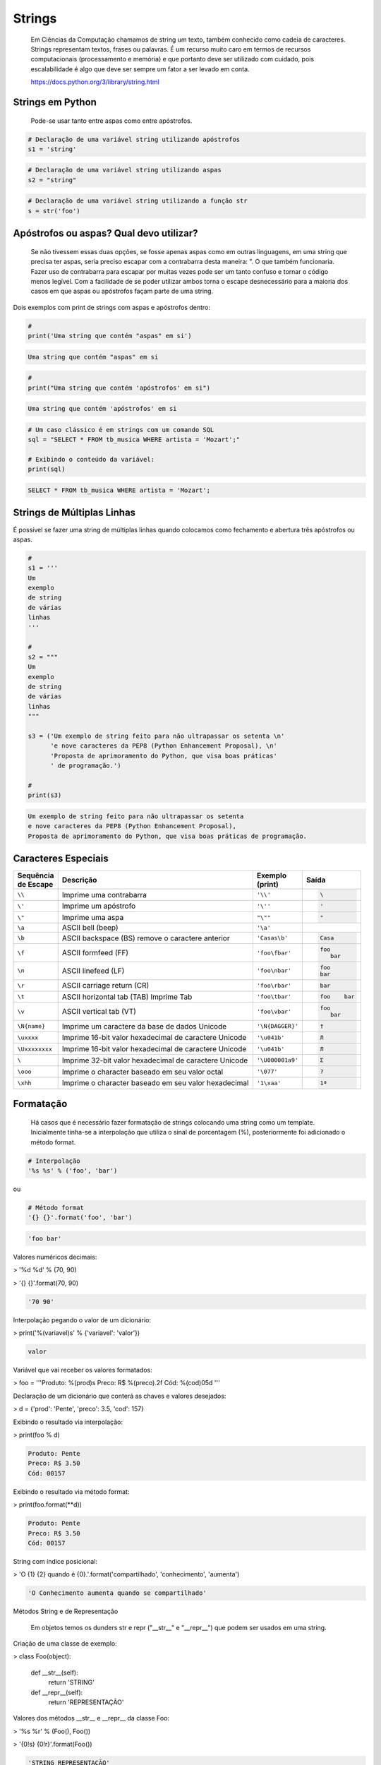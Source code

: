 Strings
*******

    Em Ciências da Computação chamamos de string um texto, também conhecido como cadeia de caracteres.
    Strings representam textos, frases ou palavras.
    É um recurso muito caro em termos de recursos computacionais (processamento e memória) e que portanto deve ser utilizado com cuidado, pois escalabilidade é algo que deve ser sempre um fator a ser levado em conta.
    
    https://docs.python.org/3/library/string.html

Strings em Python
-----------------

    Pode-se usar tanto entre aspas como entre apóstrofos.



.. code-block:: python

    # Declaração de uma variável string utilizando apóstrofos
    s1 = 'string'

.. code-block:: python

    # Declaração de uma variável string utilizando aspas
    s2 = "string"

.. code-block:: python

    # Declaração de uma variável string utilizando a função str
    s = str('foo')

Apóstrofos ou aspas? Qual devo utilizar?
----------------------------------------

    Se não tivessem essas duas opções, se fosse apenas aspas como em outras linguagens, em uma string que precisa ter aspas, seria preciso escapar com a contrabarra desta maneira: \". O que também funcionaria.
    Fazer uso de contrabarra para escapar por muitas vezes pode ser um tanto confuso e tornar o código menos legível.
    Com a facilidade de se poder utilizar ambos torna o escape desnecessário para a maioria dos casos em que aspas ou apóstrofos façam parte de uma string.

Dois exemplos com print de strings com aspas e apóstrofos dentro:

.. code-block:: python

    # 
    print('Uma string que contém "aspas" em si')

.. code-block:: console

    Uma string que contém "aspas" em si

.. code-block:: python

    # 
    print("Uma string que contém 'apóstrofos' em si")

.. code-block:: console

    Uma string que contém 'apóstrofos' em si


.. code-block:: python

    # Um caso clássico é em strings com um comando SQL
    sql = "SELECT * FROM tb_musica WHERE artista = 'Mozart';"

    # Exibindo o conteúdo da variável:
    print(sql)

.. code-block:: console

    SELECT * FROM tb_musica WHERE artista = 'Mozart';


Strings de Múltiplas Linhas
---------------------------

É possível se fazer uma string de múltiplas linhas quando colocamos como fechamento e abertura três apóstrofos ou aspas.

.. code-block:: python

    # 
    s1 = '''
    Um 
    exemplo
    de string
    de várias
    linhas
    '''
    
    # 
    s2 = """
    Um
    exemplo
    de string
    de várias
    linhas
    """

    s3 = ('Um exemplo de string feito para não ultrapassar os setenta \n'
          'e nove caracteres da PEP8 (Python Enhancement Proposal), \n'
          'Proposta de aprimoramento do Python, que visa boas práticas'
          ' de programação.')

    # 
    print(s3)

.. code-block:: console

    Um exemplo de string feito para não ultrapassar os setenta 
    e nove caracteres da PEP8 (Python Enhancement Proposal), 
    Proposta de aprimoramento do Python, que visa boas práticas de programação.


Caracteres Especiais
--------------------

+----------------+-------------------------------------------------------+------------------+-----------------------+
| | Sequência    | Descrição                                             | | Exemplo        | Saída                 |
| | de Escape    |                                                       | | (print)        |                       |
+================+=======================================================+==================+=======================+
| ``\\``         | Imprime uma contrabarra                               | ``'\\'``         |.. code-block:: console|
|                |                                                       |                  |                       |
|                |                                                       |                  |    \                  |
+----------------+-------------------------------------------------------+------------------+-----------------------+
| ``\'``         | Imprime um apóstrofo                                  | ``'\''``         |.. code-block:: console|
|                |                                                       |                  |                       |
|                |                                                       |                  |    '                  |
+----------------+-------------------------------------------------------+------------------+-----------------------+
| ``\"``         | Imprime uma aspa                                      | ``"\""``         |.. code-block:: console|
|                |                                                       |                  |                       |
|                |                                                       |                  |    "                  |
+----------------+-------------------------------------------------------+------------------+-----------------------+
| ``\a``         | ASCII bell (beep)                                     | ``'\a'``         |.. code-block:: console|
|                |                                                       |                  |                       |
|                |                                                       |                  |                       |
+----------------+-------------------------------------------------------+------------------+-----------------------+
| ``\b``         | ASCII backspace (BS) remove o caractere anterior      | ``'Casas\b'``    |.. code-block:: console|
|                |                                                       |                  |                       |
|                |                                                       |                  |    Casa               |
+----------------+-------------------------------------------------------+------------------+-----------------------+
| ``\f``         | ASCII formfeed (FF)                                   | ``'foo\fbar'``   |.. code-block:: console|
|                |                                                       |                  |                       |
|                |                                                       |                  |   foo                 |
|                |                                                       |                  |      bar              |
+----------------+-------------------------------------------------------+------------------+-----------------------+
| ``\n``         | ASCII linefeed (LF)                                   | ``'foo\nbar'``   |.. code-block:: console|
|                |                                                       |                  |                       |
|                |                                                       |                  |   foo                 |
|                |                                                       |                  |   bar                 |
+----------------+-------------------------------------------------------+------------------+-----------------------+
| ``\r``         | ASCII carriage return (CR)                            | ``'foo\rbar'``   |.. code-block:: console|
|                |                                                       |                  |                       |
|                |                                                       |                  |    bar                |
+----------------+-------------------------------------------------------+------------------+-----------------------+
| ``\t``         | ASCII horizontal tab (TAB) Imprime Tab                | ``'foo\tbar'``   |.. code-block:: console|
|                |                                                       |                  |                       |
|                |                                                       |                  |    foo    bar         |
+----------------+-------------------------------------------------------+------------------+-----------------------+
| ``\v``         | ASCII vertical tab (VT)                               | ``'foo\vbar'``   |.. code-block:: console|
|                |                                                       |                  |                       |
|                |                                                       |                  |   foo                 |
|                |                                                       |                  |      bar              |
+----------------+-------------------------------------------------------+------------------+-----------------------+
| ``\N{name}``   | Imprime um caractere da base de dados Unicode         | ``'\N{DAGGER}'`` |.. code-block:: console|
|                |                                                       |                  |                       |
|                |                                                       |                  |    †                  |
+----------------+-------------------------------------------------------+------------------+-----------------------+
| ``\uxxxx``     | Imprime 16-bit valor hexadecimal de caractere Unicode | ``'\u041b'``     |.. code-block:: console|
|                |                                                       |                  |                       |
|                |                                                       |                  |    Л                  |
+----------------+-------------------------------------------------------+------------------+-----------------------+
| ``\Uxxxxxxxx`` | Imprime 16-bit valor hexadecimal de caractere Unicode | ``'\u041b'``     |.. code-block:: console|
|                |                                                       |                  |                       |
|                |                                                       |                  |    Л                  |
+----------------+-------------------------------------------------------+------------------+-----------------------+
| ``\``          | Imprime 32-bit valor hexadecimal de caractere Unicode | ``'\U000001a9'`` |.. code-block:: console|
|                |                                                       |                  |                       |
|                |                                                       |                  |    Ʃ                  |
+----------------+-------------------------------------------------------+------------------+-----------------------+
| ``\ooo``       | Imprime o character baseado em seu valor octal        | ``'\077'``       |.. code-block:: console|
|                |                                                       |                  |                       |
|                |                                                       |                  |    ?                  |
+----------------+-------------------------------------------------------+------------------+-----------------------+
| ``\xhh``       | Imprime o character baseado em seu valor hexadecimal  | ``'1\xaa'``      |.. code-block:: console|
|                |                                                       |                  |                       |
|                |                                                       |                  |    1ª                 |
+----------------+-------------------------------------------------------+------------------+-----------------------+


Formatação
----------

    Há casos que é necessário fazer formatação de strings colocando uma string como um template.
    Inicialmente tinha-se a interpolação que utiliza o sinal de porcentagem (%), posteriormente foi adicionado o método format.


.. code-block:: python

    # Interpolação
    '%s %s' % ('foo', 'bar')

ou

.. code-block:: python

    # Método format
    '{} {}'.format('foo', 'bar')    

.. code-block:: console

    'foo bar'



  





Valores numéricos decimais:

> '%d %d' % (70, 90)

> '{} {}'.format(70, 90)

.. code-block:: console

    '70 90'

Interpolação pegando o valor de um dicionário:

> print('%(variavel)s' % {'variavel': 'valor'})

.. code-block:: console

    valor

Variável que vai receber os valores formatados:

> foo = '''Produto: %(prod)s
Preco: R$ %(preco).2f
Cód: %(cod)05d
'''

Declaração de um dicionário que conterá as chaves e valores desejados:

> d = {'prod': 'Pente', 'preco': 3.5, 'cod': 157}

Exibindo o resultado via interpolação:

> print(foo % d)

.. code-block:: console

    Produto: Pente
    Preco: R$ 3.50
    Cód: 00157

Exibindo o resultado via método format:

> print(foo.format(**d))

.. code-block:: console

    Produto: Pente
    Preco: R$ 3.50
    Cód: 00157



String com índice posicional:

> 'O {1} {2} quando é {0}.'.format('compartilhado', 'conhecimento', 'aumenta')

.. code-block:: console

    'O Conhecimento aumenta quando se compartilhado'



Métodos String e de Representação

    Em objetos temos os dunders str e repr ("__str__" e "__repr__") que podem ser usados em uma string.



Criação de uma classe de exemplo:

> class Foo(object):

    def __str__(self):
        return 'STRING'

    def __repr__(self):
        return 'REPRESENTAÇÃO'



Valores dos métodos __str__ e __repr__ da classe Foo:

> '%s %r' % (Foo(), Foo())

> '{0!s} {0!r}'.format(Foo())

.. code-block:: console

    'STRING REPRESENTAÇÃO'



Método de representação e em caracteres ASCII:

> '%r %a' % (Foo(), Foo())

> '{0!r} {0!a}'.format(Foo())

.. code-block:: console

    'REPRESENTAÇÃO REPRESENTA\\xc7\\xc3O'



Preenchimento (padding) e Alinhamento de Strings



Alinhamento à direita dentro de 7 colunas:

> '%7s' % 'foo'

> '{:>7}'.format('foo')

.. code-block:: console

    '    foo'



Alinhamento à esquerda dentro de 7 colunas:

> '%-7s' % 'foo'

> '{:7}'.format('foo')

> '{:<7}'.format('foo')

.. code-block:: console

    'foo    '



Alinhamento centralizado dentro de 7 colunas:

> '{:^7}'.format('foo')

.. code-block:: console

    '  foo  '



Alinhamento à esquerda dentro de 7 colunas preenchendo com o caractere "_":

> '{:_<7}'.format('foo')

.. code-block:: console

    'foo____'



Alinhamento à direita dentro de 7 colunas preenchendo com o caractere "_":

> '{:_>7}'.format('foo')

.. code-block:: console

    '____foo'



Alinhamento centralizado dentro de 7 colunas preenchendo com o caractere "_":

> '{:^7}'.format('foo')

.. code-block:: console

    '__foo__'



Número decimal:

> '{:.3f}'.format(93.85741)

.. code-block:: console

    '93.857'



> '{:.3f}'.format(70000)

.. code-block:: console

    '70000.000'


Representações de Inteiros 
--------------------------

b) Formato binário; número de saída na base 2:

> format(10, '#05b')

.. code-block:: console

    '0b1010'

c) Caractere; converte o inteiro para o caractere unicode correspondente:

> format(93, 'c')

.. code-block:: console

    ']'

d) Inteiro Decimal; saída numérica na base 10 (decimal):

> format(0b111, '#05d')

.. code-block:: console

    '00007'



o) Formato Octal; saída numérica na base 8 (octal):

> format(9, '#05o')

.. code-block:: console

    '0o011'

x ou X) Formato Hexadecimal; saída numérica na base 16 (hexadecimal), a saída é conforme o "x" maiúsculo ou minúsculo:

> format(200, '#05x')

.. code-block:: console

    '0x0c8'

> format(200, '#05X')

.. code-block:: console

    '0X0C8'

n) Numérico; o mesmo que "d", exceto que ele usa as configurações de idioma (locale) para exibir caracteres:


> format(31259.74, 'n')

.. code-block:: console

    '31259.7'

> format(31259.75, 'n')

.. code-block:: console

    '31259.8'


None) Nulo; o mesmo que "d":

> format(0b111)

.. code-block:: console

    '7'



Para representação exponencial pode-se utilizar tanto "e" ou "E", cuja precisão padrão é 6:

> format(1000, '.3e')

.. code-block:: console

    '1.000e+03'

> format(1000, '.3E')

.. code-block:: console

    '1.000E+03'

"f" ou "F" faz exibição de número com ponto flutuante podendo determinar a precisão, cujo padrão é 6.

> format(1000, '10.2f')

.. code-block:: console

    '   1000.00'

> format(1000, 'F')

.. code-block:: console

    '1000.000000'



"g" ou "G"; formato geral. Para uma dada precisão, sendo essa precisão maior ou igual a ' (um), arredonda o número para p (precisão) de dígitos significantes:


> format(1000, '10.2G')

.. code-block:: console

    '     1E+03'

> format(1000, '10.3G')

.. code-block:: console

    '     1e+03'

> format(100000, 'g')

.. code-block:: console

    '100000'

> format(1000000, 'g')

.. code-block:: console

    '1e+06'

> format(999.5, '10.4G')

.. code-block:: console

    '     999.5'

> format(999.5, '10.3G')

.. code-block:: console

    '     1E+03'

Tipos de Strings em Python
--------------------------

    Em Python temos algumas variações de strings, cada qual é designada por um prefixo, que é uma letra que representa o tipo de string e por omissão é unicode.
    Cada tipo de string tem um prefixo, que são "b" bytes, "f" format, "r" raw e "u" unicode.



Como unicode é padrão, podemos omitir o prefixo:

> print(u'Foo' == 'Foo')

.. code-block:: console

    True

Bytes (b)
~~~~~~~~~

    Strings de bytes utilizam o prefixo "b" e quando contém caracteres especiais, esses são representados pelo código hexadecimal da codificação utilizada.



Criação de 3 (três) strings comuns:

> s1 = 'Sem caracteres especiais'

> s2 = 'Macarrão'

> s3 = 'Ação'



A partir das três strings criadas anteriormente, criar outras três strings, mas strings de bytes:

> sb1 = s1.encode('utf-8')

> sb2 = s2.encode('utf-8')

> sb3 = s3.encode('utf-8')

    O método encode, utilizando a codificação UTF-8 faz a codificação de cada caractere para bytes.



Exibir o conteúdo das strings de bytes:

> print(sb1)

.. code-block:: console

    b'Sem caracteres especiais'

> print(sb2)

.. code-block:: console

    b'Macarr\xc3\xa3o'


> print(sb3)

.. code-block:: console

    b'A\xc3\xa7\xc3\xa3o'

As strings que tinham caracteres especiais ficaram um tanto "estranhas"...

\xc3\xa3 -> ã
\xc3\xa7 -> ç



Conversão de bytes:

> print(b'\xc3\xa3'.decode('utf-8'))

.. code-block:: console

    ã

> print(b'\xc3\xa7'.decode('utf-8'))

.. code-block:: console

    ç



A letra grega sigma é considerada como um caractere especial:

> print('∑'.encode('utf-8'))

.. code-block:: console

    b'\xe2\x88\x91'



Caminho reverso:

> print(b'\xe2\x88\x91'.decode('utf-8'))

.. code-block:: console

    ∑



A partir das strings de bytes obter o texto:

> print(sb1.decode('utf-8'))

.. code-block:: console

    Sem caracteres especiais

> print(sb2.decode('utf-8'))

.. code-block:: console

    Macarrão

> print(sb3.decode('utf-8'))

.. code-block:: console

    Ação



Pode-se também criar um objeto bytes a partir da classe:

> b = bytes('∑'.encode('utf-8'))


Verificando o tipo:

> print(type(b))

.. code-block:: console

    <class 'bytes'>

Uma byte string tem um tipo específico, bytes.


Exibindo a byte string:

> print(b)

.. code-block:: console

    b'\xe2\x88\x91'



Decodificando para unicode:

> print(b.decode('utf-8'))

.. code-block:: console

    ∑



Verificando o tipo quando o objeto é decodificado:

> type(b.decode('utf-8'))

.. code-block:: console

    str

    Ao ser decodificado passa a ser uma string.


Format Strings
~~~~~~~~~~~~~~

    Ou também conhecidas como "f strings" foi um recurso adicionado à versão 3.6 de Python.

Definição de variáveis:

> marca = 'Fiat'

> modelo = '147'

> ano = 1985

> cor = 'azul'



Exibir mensagem com uma f string:

> print(f'Comprei um {marca} {modelo} {cor} ano {ano}')

.. code-block:: console

    Comprei um Fiat 147 azul ano 1985



Uma f string também permite que se use expressões:

> print(f'{5 + 2}')

.. code-block:: console

    7



Métodos e funções também são permitidos:

> print(f'{cor.upper()}')

.. code-block:: console

    AZUL



Criação de uma classe de exemplo que recebe quatro parâmetros:

> class Carro(object):
    # Método de inicialização (construtor)
    def __init__(self, marca, modelo, ano, cor):
        self.marca = marca
        self.modelo = modelo
        self.ano = ano
        self.cor = cor

    # Método string
    def __str__(self):
        return f'{marca} {modelo} / {cor} / {ano}'

    # Método de representação    
    def __repr__(self):
        return f'{marca} {modelo} | {cor} | {ano}'



Criação de um objeto Carro:

> c = Carro(marca, modelo, ano, cor)

Print do método __str__ do objeto:

> print(f'{c}')

.. code-block:: console

    Fiat 147 / azul / 1985



Print do método __repr__ do objeto:

> print(f'{c!r}')

.. code-block:: console

    Fiat 147 | azul | 1985



f string de múltiplas linhas:

> msg = f'Marca: {marca}\n'\
        f'Modelo: {modelo}\n'\
        f'Ano: {ano}\n'\
        f'Cor: {cor}'



Exibir a mensagem:

> print(msg)

.. code-block:: console

    Marca: Fiat
    Modelo: 147
    Ano: 1985
    Cor: azul


f String entre parênteses:

> msg = (f'Marca: {marca} - '
         f'Modelo: {modelo} - '
         f'Ano: {ano} - '
         f'Cor: {cor}')



Exibir a mensagem:

> print(msg)

.. code-block:: console

    Marca: Fiat - Modelo: 147 - Ano: 1985 - Cor: azul



Raw Strings (r)

    É o tipo de string cujo conteúdo é interpretado literalmente.



Exemplo de print com raw string:

> print(r'foo\tbar')

.. code-block:: console

    foo\tbar

É de se notar que a string não teve interpretação do caractere especial de tab (\t), ou seja, não houve qualquer interpretação.


Unicode Strings (u)

    É o padrão para uma string em Python, não há a necessidade de adicionar o sufixo "u" antes do apóstrofo ou aspas.



Comparação de strings:

> u'Foo' == 'Foo'

.. code-block:: console

    True

    Das duas strings, somente a primeira tem o sufixo "u".

Operações de Strings
--------------------

Concatenação:

> print("Curso" + " de " + "Python")

.. code-block:: console

    Curso de Python

> spam = "Curso".__add__(" de ".__add__("Python"))

> print(spam)

.. code-block:: console

    Curso de Python

Multiplicação:

> print('<' + 'Python' * 3 + '>')

.. code-block:: console

    <PythonPythonPython>

> print('<' + 'Python'.__mul__(3) + '>')

.. code-block:: console

    '<PythonPythonPython>'



Split - Quebra a string em palavras formando uma lista:

> print('Curso de Python'.split())

.. code-block:: console

    ['Curso', 'de', 'Python']

> print('Curso de Python'.split('de'))

.. code-block:: console

    ['Curso ', ' Python']


Slice - Corte de string - 'string'[inicio:fim - 1:incremento]:

> print("Curso de Python”[0])

.. code-block:: console

    'C'

> print("Curso de Python"[1:5])

.. code-block:: console

    'urso'

> print("Curso de Python"[1:5:2])

.. code-block:: console

    'us'

> print("Curso de Python"[9:])

.. code-block:: console

    'Python'

> print("Curso de Python"[:5])

.. code-block:: console

    'Curso'

> print("Curso de Python"[::])

.. code-block:: console

    'Curso de Python'

> print("Curso de Python"[::-1]) # String reversa

.. code-block:: console

    'nohtyP ed osruC'



Docstrings
----------

	São strings que vêm logo após a definição de uma função, de um método ou de uma classe.
	É muito útil para fins de documentação.
	Para visualizar o conteúdo dessa string utiliza-se o atributo mágico __doc__ ou a função help.

Criação de uma função:

> def foo():
    'Uma simples função'

Exibe a docstring da função:

> print(foo.__doc__)

.. code-block:: console

    Uma simples função



Criação de função:

> def bar():
    '''
    Mais outra
    função
    que não faz 
    nada
    '''



Exibe a docstring da função:

> print(bar.__doc__)

.. code-block:: console

    Mais outra
    função
    que não faz 
    nada



Criação de uma classe:

> class Foo(object):
    '''
    Uma classe
    de teste
    '''


Exibe a docstring da classe:    

> print(Foo.__doc__)

.. code-block:: console

    Uma classe
    de teste


Help da classe:

> help(Foo)

.. code-block:: console

    Help on class Foo in module __main__:

    class Foo(__builtin__.object)

    |  Uma classe
    |  de teste
    |  
    |  Data descriptors defined here:
    |  
    |  __dict__
    |      dictionary for instance variables (if defined)
    |  
    |  __weakref__
    |      list of weak references to the object (if defined)


Imutabilidade
-------------

    Strings em Python são imutáveis.

Criação de uma string:

> foo = 'bar'


Primeiro elemento da string:

> foo[0]

.. code-block:: console

    'b'



Tentativa de redefinição do primeiro elemento da string:

> foo[0] = 'B'

.. code-block:: console

    TypeError: 'str' object does not support item assignment



Id da string:

> id(foo)

.. code-block:: console

    139876439773904



Criação de uma string com o mesmo nome da anterior utilizando concatenação e slice:

> foo = 'B' + foo[1:]


Verificando o Id da variável:

> id(foo)

.. code-block:: console

    140159122071800

Nota-se que o Id é diferente, pois agora é outro objeto.

Exibindo o valor da variável:

> print(foo)

.. code-block:: console

    Bar



Criação de uma nova string:

> s = 'Black'

Id da string:

> id(s)

.. code-block:: console

    140159159537600



Criando uma nova string com o mesmo nome da anterior via concatenação:

s += ' Sabbath'


Id da nova variável:

> id(s)

.. code-block:: console

    140159122296368

Novamente nota-se que o Id é diferente, pois é na verdade um novo objeto.


Exibindo a string:

> print(s)

.. code-block:: console

    Black Sabbath


Concatenação de Strings em Loops


Método 1 - Ineficaz


Criação de uma string vazia:

> s = ''



Loop de concatenação

> for i in range(50):
    s += str(i)


String pronta:

> s

.. code-block:: console

    '012345678910111213141516171819202122232425262728293031323334353637383940414243444546474849'

Para cada iteração a referência do objeto antigo é retirada e sendo criado um novo a partir do resultado da concatenação do valor antigo com o valor de do atual e o garbage collector é acionado.
Isso faz muita alocação de memória, o que torna o desempenho horrível para coisas maiores.



Método 2 Eficaz


Criação de uma lista vazia:

> s = []


Loop de concatenação:

> for i in range(50):
    s.append(str(i))

Fazendo a junção de uma string vazia com a lista criada com seus elementos via método append:

> ''.join(s)

.. code-block:: console

    012345678910111213141516171819202122232425262728293031323334353637383940414243444546474849'



Criando uma string via método join da lista de mesmo nome:

> s = ''.join(s)

Exibindo o valor da variável:

> s

.. code-block:: console

    '012345678910111213141516171819202122232425262728293031323334353637383940414243444546474849'


Foi criada uma lista de strings no loop em que a cada iteração é utilizado o método append da lista para adicionar o item atual.
No final é utilizado o método de string join que utiliza como separador uma string vazia ('') juntando em uma string (o novo s) todos os valores da lista.
A estrutura de dados de uma lista Python é mais eficiente para crescer, pois o método append apenas adiciona um novo elemento, de forma rápida e eficiente. O método join, que é escrito em C, que faz a junção de todos elementos concatenando em um único passo.Muito melhor do que o método anterior em que um novo objeto é criado a cada iteração.



Métodos de Strings
------------------


- join; junta elementos de uma lista ou tupla utlizando uma string.



Criação de uma lista:

> foo = list('Python')


Exibe a lista:

> print(foo)

.. code-block:: console

    ['P', 'y', 't', 'h', 'o', 'n']



Criação de uma nova variável juntando os elementos da lista com uma string vazia:

> bar = ''.join(foo)


Exibindo a nova string:

> print(bar)

.. code-block:: console

    Python


Criando uma tupla:

> foo = tuple('Python')


Exibindo os elementos da tupla:

> print(foo)

.. code-block:: console

    ('P', 'y', 't', 'h', 'o', 'n')



Criação de uma nova variável juntando os elementos da tupla com uma string vazia:

> bar = ''.join(foo)

Exibindo o valor da variável:

> print(bar)

.. code-block:: console

    Python


- find & index (diferença entre ambos)



Dada a seguinte string:

> foo = 'Python FreeBSD PostgreSQL'

Temos seus caracteres e suas respectivas posições:

P|y|t|h|o|n| |F|r|e|e |B |S |D |  |P |o |s |t |g |r |e |S |Q |L
0|1|2|3|4|5|6|7|8|9|10|11|12|13|14|15|16|17|18|19|20|21|22|23|24



A partir de qual posição aparece a string?:

> foo.index('FreeBSD')

> foo.find('FreeBSD')

.. code-block:: console

    7

No exemplo dado o texto existe na string. E se não existisse?

Buscando um texto que não existe dentro da string:

> foo.index('Linux')

.. code-block:: console

    ValueError: substring not found

> foo.find('Linux')

.. code-block:: console

    -1

Nota-se que que index lança uma exceção, enquanto find retorna -1 ao não encontrar o que foi pedido.
O -1 não deve ser confundido como último elemento.


- count



Na frase em latim abaixo, quantas vezes aparece a letra "u"?:

> 'sic mundus creatus est'.count('u')

.. code-block:: console

    3



Quantas vezes aparece a sequência de caracteres "foo"?:

> 'XXXfooXXXfooXXXbar'.count('foo')

.. code-block:: console

    2
